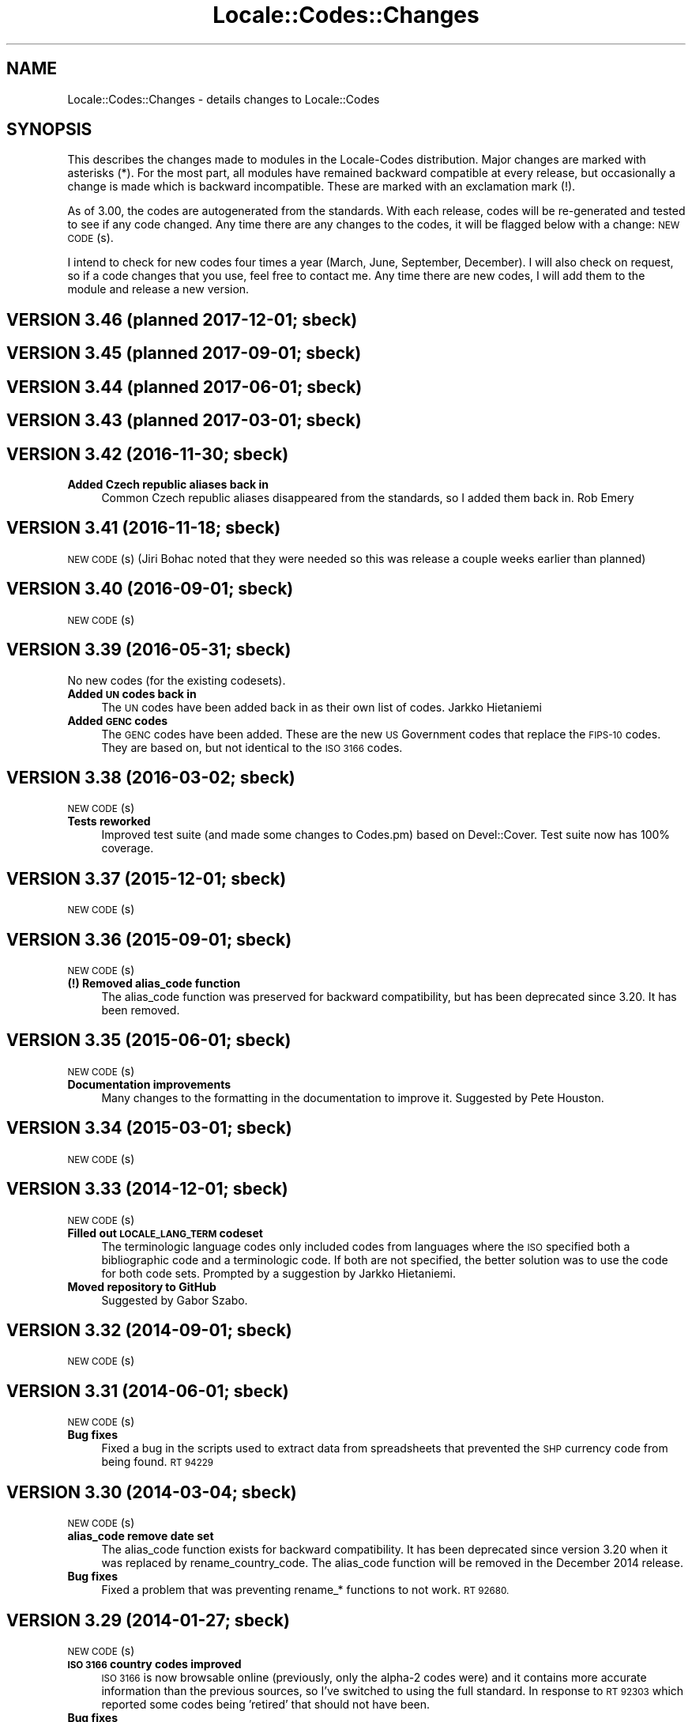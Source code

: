 .\" Automatically generated by Pod::Man 4.09 (Pod::Simple 3.35)
.\"
.\" Standard preamble:
.\" ========================================================================
.de Sp \" Vertical space (when we can't use .PP)
.if t .sp .5v
.if n .sp
..
.de Vb \" Begin verbatim text
.ft CW
.nf
.ne \\$1
..
.de Ve \" End verbatim text
.ft R
.fi
..
.\" Set up some character translations and predefined strings.  \*(-- will
.\" give an unbreakable dash, \*(PI will give pi, \*(L" will give a left
.\" double quote, and \*(R" will give a right double quote.  \*(C+ will
.\" give a nicer C++.  Capital omega is used to do unbreakable dashes and
.\" therefore won't be available.  \*(C` and \*(C' expand to `' in nroff,
.\" nothing in troff, for use with C<>.
.tr \(*W-
.ds C+ C\v'-.1v'\h'-1p'\s-2+\h'-1p'+\s0\v'.1v'\h'-1p'
.ie n \{\
.    ds -- \(*W-
.    ds PI pi
.    if (\n(.H=4u)&(1m=24u) .ds -- \(*W\h'-12u'\(*W\h'-12u'-\" diablo 10 pitch
.    if (\n(.H=4u)&(1m=20u) .ds -- \(*W\h'-12u'\(*W\h'-8u'-\"  diablo 12 pitch
.    ds L" ""
.    ds R" ""
.    ds C` ""
.    ds C' ""
'br\}
.el\{\
.    ds -- \|\(em\|
.    ds PI \(*p
.    ds L" ``
.    ds R" ''
.    ds C`
.    ds C'
'br\}
.\"
.\" Escape single quotes in literal strings from groff's Unicode transform.
.ie \n(.g .ds Aq \(aq
.el       .ds Aq '
.\"
.\" If the F register is >0, we'll generate index entries on stderr for
.\" titles (.TH), headers (.SH), subsections (.SS), items (.Ip), and index
.\" entries marked with X<> in POD.  Of course, you'll have to process the
.\" output yourself in some meaningful fashion.
.\"
.\" Avoid warning from groff about undefined register 'F'.
.de IX
..
.if !\nF .nr F 0
.if \nF>0 \{\
.    de IX
.    tm Index:\\$1\t\\n%\t"\\$2"
..
.    if !\nF==2 \{\
.        nr % 0
.        nr F 2
.    \}
.\}
.\"
.\" Accent mark definitions (@(#)ms.acc 1.5 88/02/08 SMI; from UCB 4.2).
.\" Fear.  Run.  Save yourself.  No user-serviceable parts.
.    \" fudge factors for nroff and troff
.if n \{\
.    ds #H 0
.    ds #V .8m
.    ds #F .3m
.    ds #[ \f1
.    ds #] \fP
.\}
.if t \{\
.    ds #H ((1u-(\\\\n(.fu%2u))*.13m)
.    ds #V .6m
.    ds #F 0
.    ds #[ \&
.    ds #] \&
.\}
.    \" simple accents for nroff and troff
.if n \{\
.    ds ' \&
.    ds ` \&
.    ds ^ \&
.    ds , \&
.    ds ~ ~
.    ds /
.\}
.if t \{\
.    ds ' \\k:\h'-(\\n(.wu*8/10-\*(#H)'\'\h"|\\n:u"
.    ds ` \\k:\h'-(\\n(.wu*8/10-\*(#H)'\`\h'|\\n:u'
.    ds ^ \\k:\h'-(\\n(.wu*10/11-\*(#H)'^\h'|\\n:u'
.    ds , \\k:\h'-(\\n(.wu*8/10)',\h'|\\n:u'
.    ds ~ \\k:\h'-(\\n(.wu-\*(#H-.1m)'~\h'|\\n:u'
.    ds / \\k:\h'-(\\n(.wu*8/10-\*(#H)'\z\(sl\h'|\\n:u'
.\}
.    \" troff and (daisy-wheel) nroff accents
.ds : \\k:\h'-(\\n(.wu*8/10-\*(#H+.1m+\*(#F)'\v'-\*(#V'\z.\h'.2m+\*(#F'.\h'|\\n:u'\v'\*(#V'
.ds 8 \h'\*(#H'\(*b\h'-\*(#H'
.ds o \\k:\h'-(\\n(.wu+\w'\(de'u-\*(#H)/2u'\v'-.3n'\*(#[\z\(de\v'.3n'\h'|\\n:u'\*(#]
.ds d- \h'\*(#H'\(pd\h'-\w'~'u'\v'-.25m'\f2\(hy\fP\v'.25m'\h'-\*(#H'
.ds D- D\\k:\h'-\w'D'u'\v'-.11m'\z\(hy\v'.11m'\h'|\\n:u'
.ds th \*(#[\v'.3m'\s+1I\s-1\v'-.3m'\h'-(\w'I'u*2/3)'\s-1o\s+1\*(#]
.ds Th \*(#[\s+2I\s-2\h'-\w'I'u*3/5'\v'-.3m'o\v'.3m'\*(#]
.ds ae a\h'-(\w'a'u*4/10)'e
.ds Ae A\h'-(\w'A'u*4/10)'E
.    \" corrections for vroff
.if v .ds ~ \\k:\h'-(\\n(.wu*9/10-\*(#H)'\s-2\u~\d\s+2\h'|\\n:u'
.if v .ds ^ \\k:\h'-(\\n(.wu*10/11-\*(#H)'\v'-.4m'^\v'.4m'\h'|\\n:u'
.    \" for low resolution devices (crt and lpr)
.if \n(.H>23 .if \n(.V>19 \
\{\
.    ds : e
.    ds 8 ss
.    ds o a
.    ds d- d\h'-1'\(ga
.    ds D- D\h'-1'\(hy
.    ds th \o'bp'
.    ds Th \o'LP'
.    ds ae ae
.    ds Ae AE
.\}
.rm #[ #] #H #V #F C
.\" ========================================================================
.\"
.IX Title "Locale::Codes::Changes 3"
.TH Locale::Codes::Changes 3 "2017-04-19" "perl v5.26.0" "Perl Programmers Reference Guide"
.\" For nroff, turn off justification.  Always turn off hyphenation; it makes
.\" way too many mistakes in technical documents.
.if n .ad l
.nh
.SH "NAME"
Locale::Codes::Changes \- details changes to Locale::Codes
.SH "SYNOPSIS"
.IX Header "SYNOPSIS"
This describes the changes made to modules in the Locale-Codes
distribution.  Major changes are marked with asterisks (*).  For the
most part, all modules have remained backward compatible at every
release, but occasionally a change is made which is backward
incompatible. These are marked with an exclamation mark (!).
.PP
As of 3.00, the codes are autogenerated from the standards. With each
release, codes will be re-generated and tested to see if any code
changed. Any time there are any changes to the codes, it will be
flagged below with a change: \s-1NEW CODE\s0(s).
.PP
I intend to check for new codes four times a year (March, June,
September, December). I will also check on request, so if a code
changes that you use, feel free to contact me.  Any time there are new
codes, I will add them to the module and release a new version.
.SH "VERSION 3.46  (planned 2017\-12\-01; sbeck)"
.IX Header "VERSION 3.46 (planned 2017-12-01; sbeck)"
.SH "VERSION 3.45  (planned 2017\-09\-01; sbeck)"
.IX Header "VERSION 3.45 (planned 2017-09-01; sbeck)"
.SH "VERSION 3.44  (planned 2017\-06\-01; sbeck)"
.IX Header "VERSION 3.44 (planned 2017-06-01; sbeck)"
.SH "VERSION 3.43  (planned 2017\-03\-01; sbeck)"
.IX Header "VERSION 3.43 (planned 2017-03-01; sbeck)"
.SH "VERSION 3.42  (2016\-11\-30; sbeck)"
.IX Header "VERSION 3.42 (2016-11-30; sbeck)"
.IP "\fBAdded Czech republic aliases back in\fR" 4
.IX Item "Added Czech republic aliases back in"
Common Czech republic aliases disappeared from the standards, so I added
them back in.  Rob Emery
.SH "VERSION 3.41  (2016\-11\-18; sbeck)"
.IX Header "VERSION 3.41 (2016-11-18; sbeck)"
\&\s-1NEW CODE\s0(s) (Jiri Bohac noted that they were needed so this was release a
couple weeks earlier than planned)
.SH "VERSION 3.40  (2016\-09\-01; sbeck)"
.IX Header "VERSION 3.40 (2016-09-01; sbeck)"
\&\s-1NEW CODE\s0(s)
.SH "VERSION 3.39  (2016\-05\-31; sbeck)"
.IX Header "VERSION 3.39 (2016-05-31; sbeck)"
No new codes (for the existing codesets).
.IP "\fBAdded \s-1UN\s0 codes back in\fR" 4
.IX Item "Added UN codes back in"
The \s-1UN\s0 codes have been added back in as their own list of codes.
Jarkko Hietaniemi
.IP "\fBAdded \s-1GENC\s0 codes\fR" 4
.IX Item "Added GENC codes"
The \s-1GENC\s0 codes have been added.  These are the new \s-1US\s0 Government codes
that replace the \s-1FIPS\-10\s0 codes.  They are based on, but not identical to
the \s-1ISO 3166\s0 codes.
.SH "VERSION 3.38  (2016\-03\-02; sbeck)"
.IX Header "VERSION 3.38 (2016-03-02; sbeck)"
\&\s-1NEW CODE\s0(s)
.IP "\fBTests reworked\fR" 4
.IX Item "Tests reworked"
Improved test suite (and made some changes to Codes.pm) based on Devel::Cover.
Test suite now has 100% coverage.
.SH "VERSION 3.37  (2015\-12\-01; sbeck)"
.IX Header "VERSION 3.37 (2015-12-01; sbeck)"
\&\s-1NEW CODE\s0(s)
.SH "VERSION 3.36  (2015\-09\-01; sbeck)"
.IX Header "VERSION 3.36 (2015-09-01; sbeck)"
\&\s-1NEW CODE\s0(s)
.IP "\fB(!) Removed alias_code function\fR" 4
.IX Item "(!) Removed alias_code function"
The alias_code function was preserved for backward compatibility, but
has been deprecated since 3.20.  It has been removed.
.SH "VERSION 3.35  (2015\-06\-01; sbeck)"
.IX Header "VERSION 3.35 (2015-06-01; sbeck)"
\&\s-1NEW CODE\s0(s)
.IP "\fBDocumentation improvements\fR" 4
.IX Item "Documentation improvements"
Many changes to the formatting in the documentation to improve it.  Suggested
by Pete Houston.
.SH "VERSION 3.34  (2015\-03\-01; sbeck)"
.IX Header "VERSION 3.34 (2015-03-01; sbeck)"
\&\s-1NEW CODE\s0(s)
.SH "VERSION 3.33  (2014\-12\-01; sbeck)"
.IX Header "VERSION 3.33 (2014-12-01; sbeck)"
\&\s-1NEW CODE\s0(s)
.IP "\fBFilled out \s-1LOCALE_LANG_TERM\s0 codeset\fR" 4
.IX Item "Filled out LOCALE_LANG_TERM codeset"
The terminologic language codes only included codes from languages where
the \s-1ISO\s0 specified both a bibliographic code and a terminologic code.  If
both are not specified, the better solution was to use the code for both
code sets.  Prompted by a suggestion by Jarkko Hietaniemi.
.IP "\fBMoved repository to GitHub\fR" 4
.IX Item "Moved repository to GitHub"
Suggested by Gabor Szabo.
.SH "VERSION 3.32  (2014\-09\-01; sbeck)"
.IX Header "VERSION 3.32 (2014-09-01; sbeck)"
\&\s-1NEW CODE\s0(s)
.SH "VERSION 3.31  (2014\-06\-01; sbeck)"
.IX Header "VERSION 3.31 (2014-06-01; sbeck)"
\&\s-1NEW CODE\s0(s)
.IP "\fBBug fixes\fR" 4
.IX Item "Bug fixes"
Fixed a bug in the scripts used to extract data from spreadsheets
that prevented the \s-1SHP\s0 currency code from being found.  \s-1RT 94229\s0
.SH "VERSION 3.30  (2014\-03\-04; sbeck)"
.IX Header "VERSION 3.30 (2014-03-04; sbeck)"
\&\s-1NEW CODE\s0(s)
.IP "\fBalias_code remove date set\fR" 4
.IX Item "alias_code remove date set"
The alias_code function exists for backward compatibility.  It has been
deprecated since version 3.20 when it was replaced by rename_country_code.
The alias_code function will be removed in the December 2014 release.
.IP "\fBBug fixes\fR" 4
.IX Item "Bug fixes"
Fixed a problem that was preventing rename_* functions to not work.
\&\s-1RT 92680.\s0
.SH "VERSION 3.29  (2014\-01\-27; sbeck)"
.IX Header "VERSION 3.29 (2014-01-27; sbeck)"
\&\s-1NEW CODE\s0(s)
.IP "\fB\s-1ISO 3166\s0 country codes improved\fR" 4
.IX Item "ISO 3166 country codes improved"
\&\s-1ISO 3166\s0 is now browsable online (previously, only the alpha\-2 codes were)
and it contains more accurate information than the previous sources, so
I've switched to using the full standard.  In response to \s-1RT 92303\s0 which
reported some codes being 'retired' that should not have been.
.IP "\fBBug fixes\fR" 4
.IX Item "Bug fixes"
Fixed the pod test files so that pod tests won't get run at install
time.  In response to \s-1RT 91167.\s0
.SH "VERSION 3.28  (2013\-12\-02; sbeck)"
.IX Header "VERSION 3.28 (2013-12-02; sbeck)"
\&\s-1NEW CODE\s0(s)
.SH "VERSION 3.27  (2013\-09\-03; sbeck)"
.IX Header "VERSION 3.27 (2013-09-03; sbeck)"
\&\s-1NEW CODE\s0(s)
.IP "\fB* \s-1FIPS\-10\s0 country codes removed\fR" 4
.IX Item "* FIPS-10 country codes removed"
As of June, the \s-1FIPS\s0 codes are not being published in their
entirety.  Only changes to the codes are published.  This adds
a huge layer of complexity to maintaining the set, which is not
worth doing considering that the set is deprecated.  As such, the
code set is no longer supported.
.SH "VERSION 3.26  (2013\-06\-03; sbeck)"
.IX Header "VERSION 3.26 (2013-06-03; sbeck)"
.IP "\fBDocumentation fixes\fR" 4
.IX Item "Documentation fixes"
Some of the examples were not correct.  \s-1RT 84589\s0
.Sp
Some typos corrected.  \s-1RT 85692\s0
.SH "VERSION 3.25  (2013\-03\-01; sbeck)"
.IX Header "VERSION 3.25 (2013-03-01; sbeck)"
\&\s-1NEW CODE\s0(s)
.SH "VERSION 3.24  (2012\-12\-03; sbeck)"
.IX Header "VERSION 3.24 (2012-12-03; sbeck)"
\&\s-1NEW CODE\s0(s)
.IP "\fBSyria alias\fR" 4
.IX Item "Syria alias"
Syria added as an alias.  \s-1RT 82747\s0
.IP "\fB\s-1FIPS\-10\s0 country codes deprecated\fR" 4
.IX Item "FIPS-10 country codes deprecated"
The \s-1FIPS\-10\s0 document is being withdrawn.  It was deprecated in 2008,
and is being updated now only until all the agencies that use it have
switched to something else.  The current version no longer lists the
long names for countries.  These long names (such as 'Republic of
Albania' for Albania) only appeared in the old \s-1FIPS\-10\s0 document which
is no longer available, so they are no longer available in this module.
.Sp
I will continue to support the \s-1FIPS\-10\s0 codeset as long as it is available,
but at that point, it will be withdrawn immediately.  If an official
end-of-life date is announced, I will include a notice here.  Otherwise, support
for the codeset will be discontinued when the document is withdrawn.
.Sp
You are encouraged to no longer use the \s-1FIPS\-10\s0 codeset.
.IP "\fBDomain country codes now come from \s-1ISO 3166\s0\fR" 4
.IX Item "Domain country codes now come from ISO 3166"
The \s-1IANA\s0 domain codes have changed slightly.  The \s-1IANA\s0 no longer
publishes a list of countries associated with their codes.  Instead,
they use the \s-1ISO 3166\s0 codes and country names.  However, they support
a few non-standard codes, so I will continue to maintain this codeset.
The domain codes are now lowercase to correspond to the \s-1ISO 3166\s0 codes.
.SH "VERSION 3.23  (2012\-09\-01; sbeck)"
.IX Header "VERSION 3.23 (2012-09-01; sbeck)"
\&\s-1NEW CODE\s0(s)
.SH "VERSION 3.22  (2012\-06\-01; sbeck)"
.IX Header "VERSION 3.22 (2012-06-01; sbeck)"
\&\s-1NEW CODE\s0(s)
.IP "\fBUpdated perl version required\fR" 4
.IX Item "Updated perl version required"
Changed 'require 5.002' (which dated back to the version 2.xx Locale-Codes)
to 'require 5.006'.  Some features used in Locale-Codes are not supported that
far back.  Nicholas Clark
.IP "\fBSorted deprecated codes\fR" 4
.IX Item "Sorted deprecated codes"
The codes in the generated deprecated codes modules were not sorted making version
diffs bigger than they should be.  Nicholas Clark
.SH "VERSION 3.21  (2012\-03\-01; sbeck)"
.IX Header "VERSION 3.21 (2012-03-01; sbeck)"
\&\s-1NEW CODE\s0(s)
.SH "VERSION 3.20  (2011\-12\-01; sbeck)"
.IX Header "VERSION 3.20 (2011-12-01; sbeck)"
\&\s-1NEW CODE\s0(s)
.IP "\fBAdded limited support for deprecated codes\fR" 4
.IX Item "Added limited support for deprecated codes"
The code2XXX, XXX2code, all_XXX_codes, and all_XXX_names functions
now support retired codes.  \s-1RT 71124\s0
.IP "\fBFixed capitalization\fR" 4
.IX Item "Fixed capitalization"
The 'South Sudan' country was all caps.  \s-1RT 71024\s0
.IP "\fBPod tests off by default\fR" 4
.IX Item "Pod tests off by default"
The pod tests will not run at install time.  \s-1RT 71122\s0
.IP "\fBCodesets may be specified by name\fR" 4
.IX Item "Codesets may be specified by name"
All codesets may be specified by a constant or by their name now.  Previously,
they were specified only by a constant.
.IP "\fBalias_code deprecated\fR" 4
.IX Item "alias_code deprecated"
The alias_code function exists for backward compatibility.  It has been replaced
by rename_country_code .  The alias_code function will be removed sometime
after September, 2013 .
.IP "\fBCode cleanup\fR" 4
.IX Item "Code cleanup"
All work is now done in the central module (Locale::Codes).  Previously, some
was still done in the wrapper modules (Locale::Codes::*) but that is gone now.
.IP "\fBAdded LangFam module\fR" 4
.IX Item "Added LangFam module"
Added Language Family codes (langfam) as defined in \s-1ISO 639\-5.\s0
.SH "VERSION 3.18  (2011\-08\-31; sbeck)"
.IX Header "VERSION 3.18 (2011-08-31; sbeck)"
\&\s-1NEW CODE\s0(s)
.IP "\fBNo longer use \s-1CIA\s0 data\fR" 4
.IX Item "No longer use CIA data"
The \s-1CIA\s0 world added non-standard values, so I no longer use it as
a source of data.  Based on a report by Michiel Beijen.
.SH "VERSION 3.17  (2011\-06\-28; sbeck)"
.IX Header "VERSION 3.17 (2011-06-28; sbeck)"
\&\s-1NEW CODE\s0(s)
.IP "\fBAdded new types of codes\fR" 4
.IX Item "Added new types of codes"
Added Language Extension codes (langext) and Language Variation codes
(langvar) as defined in the \s-1IANA\s0 language registry.
.IP "\fBAdded new codeset(s)\fR" 4
.IX Item "Added new codeset(s)"
Added language codes from \s-1ISO 639\-5\s0
.Sp
Added language/script codes from the \s-1IANA\s0 language subtag
registry
.IP "\fBBug fixes\fR" 4
.IX Item "Bug fixes"
Fixed an uninitialized value warning.  \s-1RT 67438\s0
.Sp
Fixed the return value for the all_XXX_codes and all_XXX_names functions.  \s-1RT 69100\s0
.IP "\fBReorganized code\fR" 4
.IX Item "Reorganized code"
Reorganized modules to move Locale::MODULE to Locale::Codes::MODULE to
allow for cleaner future additions.  The original four modules (Locale::Language,
Locale::Currency, Locale::Country, Locale::Script) will continue to work, but
all new sets of codes will be added in the Locale::Codes namespace.
.SH "VERSION 3.16  (2011\-03\-01; sbeck)"
.IX Header "VERSION 3.16 (2011-03-01; sbeck)"
\&\s-1NEW CODE\s0(s)
.SH "VERSION 3.15  (2010\-12\-02; sbeck)"
.IX Header "VERSION 3.15 (2010-12-02; sbeck)"
\&\s-1NEW CODE\s0(s)
.IP "\fBMinor fixes\fR" 4
.IX Item "Minor fixes"
Added version number to Makefile.PL/Build.PL requirement
for \s-1POD\s0 testing modules.  \s-1RT 62247\s0
.Sp
Changed 'use vars' to 'our'
.SH "VERSION 3.14  (2010\-09\-28; sbeck)"
.IX Header "VERSION 3.14 (2010-09-28; sbeck)"
\&\s-1NEW CODE\s0(s)
.IP "\fBBug fixes\fR" 4
.IX Item "Bug fixes"
Stripped out some \s-1HTML\s0 that got included with some codes.
.SH "VERSION 3.13  (2010\-06\-04; sbeck)"
.IX Header "VERSION 3.13 (2010-06-04; sbeck)"
\&\s-1NEW CODE\s0(s)
.SH "VERSION 3.12  (2010\-04\-06; sbeck)"
.IX Header "VERSION 3.12 (2010-04-06; sbeck)"
\&\s-1NEW CODE\s0(s)
.IP "\fBReorganized code\fR" 4
.IX Item "Reorganized code"
Renamed test.pl to testfunc.pl to avoid causing an error
when built as part of perl.
.SH "VERSION 3.11  (2010\-03\-01; sbeck)"
.IX Header "VERSION 3.11 (2010-03-01; sbeck)"
\&\s-1NEW CODE\s0(s)
.IP "\fBAdded new codeset(s)\fR" 4
.IX Item "Added new codeset(s)"
Added the \s-1IANA\s0 domain names to Country
.IP "\fBBug fixes\fR" 4
.IX Item "Bug fixes"
Fixed a problem that produced warnings with perl 5.11.5.
Jerry D. Hedden
.SH "VERSION 3.10  (2010\-02\-18; sbeck)"
.IX Header "VERSION 3.10 (2010-02-18; sbeck)"
\&\s-1NEW CODE\s0(s)
.IP "\fBReorganized code\fR" 4
.IX Item "Reorganized code"
Moved support files into the Locale::Codes namespace.
.Sp
The work done in each of the Locale::XXX modules was virtually
identical to each other. It has all been moved to a central module and
the Locale::XXX modules are now just wrappers.
.IP "\fB(!) Changed XXX_code2code behavior slightly\fR" 4
.IX Item "(!) Changed XXX_code2code behavior slightly"
In previous versions, passing in the same code set for both code set
arguments would automatically return undef. For example:
.Sp
.Vb 2
\&   country_code2code(\*(Aqbo\*(Aq,LOCALE_CODE_ALPHA_2,LOCALE_CODE_ALPHA_2);
\&      => undef
.Ve
.Sp
This doesn't seem like reasonable behavior, so it has been changed
to allow the same code set:
.Sp
.Vb 2
\&   country_code2code(\*(Aqbo\*(Aq,LOCALE_CODE_ALPHA_2,LOCALE_CODE_ALPHA_2);
\&      => \*(Aqbo\*(Aq
.Ve
.Sp
Note that if an invalid code is passed in, undef will still be
returned:
.Sp
.Vb 2
\&   country_code2code(\*(Aqbol\*(Aq,LOCALE_CODE_ALPHA_2,LOCALE_CODE_ALPHA_2);
\&      => undef
.Ve
.IP "\fBAdded many semi-private routines\fR" 4
.IX Item "Added many semi-private routines"
Previous versions had only two semi-private routines: rename_country
and alias_code which had the ability to modify the internal data in
a couple very limited ways. It was requested (in an anonymous posting
by someone named Steve and also by Steve Hay) that better support
for modifying internal data, so a full set of routines were added.
.Sp
The full set of routines includes:
.Sp
.Vb 4
\&   rename_country
\&   rename_language
\&   rename_currency
\&   rename_script
\&
\&   add_country
\&   add_language
\&   add_currency
\&   add_script
\&
\&   delete_country
\&   delete_language
\&   delete_currency
\&   delete_script
\&
\&   add_country_alias
\&   add_language_alias
\&   add_currency_alias
\&   add_script_alias
\&
\&   delete_country_alias
\&   delete_language_alias
\&   delete_currency_alias
\&   delete_script_alias
\&
\&   rename_country_code
\&   rename_language_code
\&   rename_currency_code
\&   rename_script_code
\&
\&   add_country_code_alias
\&   add_language_code_alias
\&   add_currency_code_alias
\&   add_script_code_alias
\&
\&   delete_country_code_alias
\&   delete_language_code_alias
\&   delete_currency_code_alias
\&   delete_script_code_alias
.Ve
.IP "\fBNew aliases\fR" 4
.IX Item "New aliases"
Added \*(L"\s-1UK\*(R"\s0 alias. Steve Hay
.SH "VERSION 3.01  (2010\-02\-15; sbeck)"
.IX Header "VERSION 3.01 (2010-02-15; sbeck)"
.IP "\fBFixed Makefile.PL and Build.PL\fR" 4
.IX Item "Fixed Makefile.PL and Build.PL"
They now install as core modules as they are supposed to.  Reported in
\&\s-1RT 54526\s0
.SH "VERSION 3.00  (2010\-02\-10; sbeck)"
.IX Header "VERSION 3.00 (2010-02-10; sbeck)"
\&\s-1NEW CODE\s0(s)
.IP "\fB(*) New maintainer\fR" 4
.IX Item "(*) New maintainer"
From 1997 to 2004, Locale::Codes was maintained by Neil
Bowers. Unfortunately, no updates were made from June 2004 to January
2010. During that time, a number of changes have been made to the
standards since then, so the data included was out-of-date.
.Sp
I contacted Neil to get his permission to assume maintenance of
the module, and he kindly agreed.
.IP "\fB(*) (!) All codes are generated from standards\fR" 4
.IX Item "(*) (!) All codes are generated from standards"
All of the values returned by the various functions are now values
directly from the standards. This means that the values returned in
the 2.xx series are not necessarily the same as the values returned
here.
.Sp
As an example, the \s-1ISO 3166\s0 standard which lists country codes refers
to the country associated with the code \*(L"bo\*(R" as \*(L"Bolivia,
Plurinational State of\*(R", so that is what is returned. In the 2.xx
series, \*(L"Bolivia\*(R" was returned.  Also, the country names vary from one
standard to another. So the code \*(L"bol\*(R" which is maintained by the
United Nations returns the name of the country as \*(L"Bolivia
(Plurinational State of)\*(R". Some common aliases have been added, so you
can still request a code associated with a county name \*(L"Bolivia\*(R".
.Sp
Since the data comes from the standards, some \*(L"incorrect\*(R" values are
no longer supported. For example, 2.07 treated \*(L"Zaire\*(R" as an alias for
\&\*(L"Congo\*(R", but the country changed it's name, and \*(L"Zaire\*(R" is not in the
standard, so it has been dropped in 3.00.
.IP "\fBAdded new codeset(s)\fR" 4
.IX Item "Added new codeset(s)"
\&\s-1FIPS 10\s0 country codes (requested in \s-1RT 1755\s0)
.Sp
Alpha\-3 and Term language codes (requested in \s-1RT 11730\s0)
.Sp
Numeric currency codes (requested in \s-1RT 18797\s0)
.IP "\fB(*) (!) Locale::Script changed\fR" 4
.IX Item "(*) (!) Locale::Script changed"
In 2.xx, Locale::Script assigned scripts to country codes, which is \s-1NOT\s0
how it is done currently in the standards. It appears that an older version
of \s-1ISO 15924\s0 did this, but I haven't found an old version to confirm
that, and in any case, that is not the case in the current standards.
.Sp
As a result, the Locale::Script module is completely incompatible with
the 2.xx version with respect to the types of codes it supports. None of
the old codes will work.
.IP "\fBAdded missing functions\fR" 4
.IX Item "Added missing functions"
I've added in some functions which were \*(L"missing\*(R" previously (since there was
only one set of codes supported, the code2code functions didn't apply):
.Sp
.Vb 2
\&   language_code2code
\&   currency_code2code
.Ve
.Sp
so the interfaces for each type of codes are consistent.
.IP "\fB(!) Dropped support for _alias_code\fR" 4
.IX Item "(!) Dropped support for _alias_code"
In Locale::Country, _alias_code was an allowed, but deprecated function
which was documented to be supported in the 2.xx series. I've removed it.
.IP "\fB(!) All functions return the standard value\fR" 4
.IX Item "(!) All functions return the standard value"
code2country (and other equivalent functions) now returns the name of
the country specified in the standard (if the different standards
refer to the country by different variations in the name, the results
will differ based on the \s-1CODESET\s0)
.IP "\fB(!) rename_country function altered\fR" 4
.IX Item "(!) rename_country function altered"
The rename_country function from 2.07 would guess the \s-1CODESET\s0 (unlike
all other functions which used a default of \s-1LOCALE_CODE_ALPHA_2\s0). The
guess can cause problems since (with the addition of \s-1FIPS\s0) codes may
appear in different codesets for different countries. The behavior has
been changed to be the same as other functions (default to
\&\s-1LOCALE_CODE_ALPHA_2\s0).
.SH "VERSION 2.07  (2004\-06\-10; neilb)"
.IX Header "VERSION 2.07 (2004-06-10; neilb)"
Made \f(CW$_\fR local in the initialization code for each module
change back-propagated from Perl distribution
.PP
Removed two non \s-1ISO\-8859\-1\s0 characters from language names
change back-propagated from Perl distribution
.PP
Added the following aliases, with a test case for each
   \- Burma added to Myanmar
   \- French Southern and Antarctic Lands to
     French Southern Territories
patch from \s-1TJ\s0 Mather
.PP
\&\*(L"Canadian Dollar\*(R" was misspelled as \*(L"Candian Dollar\*(R"
   \- noted by Nick Cabatoff, patch from Michael Hennecke
.PP
Changes to Locale::Country reflecting changes in \s-1ISO 3166\s0
   \- added Aland Islands (ax, ala, 248)
   \- \s-1YUGOSLAVIA\s0 is now \s-1SERBIA AND MONTENEGRO\s0
      \s-1YU\s0 => \s-1CS\s0
      \s-1YUG\s0 => \s-1SCG\s0
      891 => 891 (unchanged)
      (\s-1YUGOSLAVIA\s0 retained as an alias)
   \- \s-1EAST TIMOR\s0 changed to TIMOR-LESTE
      (old name retained as an alias)
   \- three letter code for Romania changed from \s-1ROM\s0 to \s-1ROU\s0
.PP
\&\s-1ZAIRE\s0 is now \s-1CONGO, THE DEMOCRATIC REPUBLIC OF THE\s0
    \s-1ZR\s0  => \s-1CD\s0
    \s-1ZAR\s0 => \s-1COD\s0
    180 => 180 (unchanged)
    (\s-1ZAIRE\s0 retained as alias)
.SH "VERSION 2.06  (2002\-07\-15; neilb)"
.IX Header "VERSION 2.06 (2002-07-15; neilb)"
The four modules which have data after _\|_DATA_\|_ weren't closing the
\&\s-1DATA\s0 filehandle after reading from it, which they should. Bug and
patch from Steve Hay.
.SH "VERSION 2.05  (2002\-07\-08; neilb)"
.IX Header "VERSION 2.05 (2002-07-08; neilb)"
Added three letter codes for the countries that were missing
them. Patch from \s-1TJ\s0 Mather.
.PP
Documentation bug: one of the examples used => where the
lvalue was a constant, which isn't allowed, unless you
put the () with the constant to force the right interpretation.
Pointed out by \s-1TJ\s0 Mather and \s-1MYT.\s0
.PP
Updated the \s-1URL\s0 for the appendix in the \s-1CIA\s0 world factbook.
Patch from \s-1TJ\s0 Mather.
.SH "VERSION 2.04  (2002\-05\-23; neilb)"
.IX Header "VERSION 2.04 (2002-05-23; neilb)"
Updated according to changes in \s-1ISO 3166\-1\s0 described
in \s-1ISO 3166\-1\s0 newsletters V\-4 and V\-5, dated 2002\-05\-20:
   \- Kazakstan is now \*(L"Kazakhstan\*(R"
   \- Macau is now \*(L"Macao\*(R"
The old names are retained as aliases.
.PP
The alpha\-2 and alpha\-3 codes for East Timor have changed:
   tp \-> tl
   tmp \-> tls
the numeric code stays 626. If you want to support the old
codes, you can use the semi-private function \fIalias_code()\fR.
.SH "VERSION 2.03  (2002\-03\-24; neilb)"
.IX Header "VERSION 2.03 (2002-03-24; neilb)"
Fixed a typo in the alias for the Vatican, reported (with patch)
by Philip Newton.
.PP
Added \*(L"Moldova\*(R" as an alias for \*(L"Moldova, Republic of\*(R"
.PP
Updated Makefile.PL to include \s-1AUTHOR\s0 and \s-1ABSTRACT\s0
.SH "VERSION 2.02  (2002\-03\-09; neilb)"
.IX Header "VERSION 2.02 (2002-03-09; neilb)"
Added semi-private routine \fIrename_country()\fR to Locale::Country,
based on a patch from Iain Chalmers.
.PP
Added test rename.t for the above function.
.PP
Renamed _alias_code to be alias_code. Have retained the old
name for backwards compatibility. Will remove it when the
major version number next changes.
.SH "VERSION 2.01  (2002\-02\-18; neilb)"
.IX Header "VERSION 2.01 (2002-02-18; neilb)"
Split the documentation for all modules into separate pod files.
.PP
Made sure all =over were =over 4; some were other values.
.PP
The \fIcode2code()\fR methods had one more shift than was needed.
.SH "VERSION 2.00  (2002\-02\-17; neilb)"
.IX Header "VERSION 2.00 (2002-02-17; neilb)"
Created Locale::Script which provides an interface to the \s-1ISO\s0 codes
for identification of scripts (writing scripts, rather than perl style
scripts). The codes are defined by \s-1ISO 15924,\s0 which is currently in
final draft.  Thanks to Jarkko for pointing out this new standard.
All three code sets are supported, and a test-suite added.
.PP
Added support for country name variants to Locale::Country,
so that
   country2code('\s-1USA\s0')
   country2code('United States')
   country2code('United States of America')
will all return 'us'.  This had been in the \s-1LIMITATIONS\s0 section since
the first version.  Patch from \s-1TJ\s0 Mather with additional variants from
me. Added test-cases for these.
.PP
Added \s-1VERSION\s0 to Locale::Constants. Thanks to Jarkko for
pointing that it was missing.
.PP
Should really have bumped major version with previous release,
since there was a change to the \s-1API.\s0
.SH "VERSION 1.06  (2001\-03\-04; neilb)"
.IX Header "VERSION 1.06 (2001-03-04; neilb)"
Added Locale::Constants, which defines three symbols for identifying
which codeset is being used:
.PP
.Vb 3
\&   LOCALE_CODE_ALPHA_2
\&   LOCALE_CODE_ALPHA_3
\&   LOCALE_CODE_NUMERIC
.Ve
.PP
Updated Locale::Country to support all three code sets defined by \s-1ISO
3166.\s0 This was requested by Keith Wall.  I haven't added multiple
codeset support to the other modules yet \- I'll wait until someone
asks for them.
.SH "VERSION 1.05  (2001\-02\-13; neilb)"
.IX Header "VERSION 1.05 (2001-02-13; neilb)"
Added Locale::Currency, contribution from Michael Hennecke.
.PP
Added test suite for it (t/currency.t) and added test cases
to t/all.t for the all_* functions.
.SH "VERSION 1.04  (2000\-12\-21; neilb)"
.IX Header "VERSION 1.04 (2000-12-21; neilb)"
Fixed very minor typos from 1.03!
.SH "VERSION 1.03  (2000\-12\-??; neilb)"
.IX Header "VERSION 1.03 (2000-12-??; neilb)"
Updated Locale::Country:
   \- fixed spelling of a few countries
   \- added link to a relevant page from \s-1CIA\s0 world factbook
.PP
Updated Locale::Language:
   \- fixed typo in the documentation (\s-1ISO 939\s0 should be 639)
.SH "VERSION 1.02  (2000\-05\-04; neilb)"
.IX Header "VERSION 1.02 (2000-05-04; neilb)"
Updated Locale::Country and Locale::Language to reflect changes in the
relevant \s-1ISO\s0 standards. These mainly reflect languages which are new
to the relevant standard, and changes in the spelling of some country
names.
.PP
Added official URLs for the standards to the \s-1SEE ALSO\s0 sections of the
doc for each module.
.PP
Thanks to Jarkko Hietaniemi for pointing me at the pages with latest
versions of \s-1ISO 3166\s0 and 639.
.SH "VERSION 1.00  (1998\-03\-09; neilb)"
.IX Header "VERSION 1.00 (1998-03-09; neilb)"
Added \fILocale::Country::_alias_code()\fR so that 'uk' can be added as the
code for \*(L"United Kingdom\*(R", if you want it.  This was prompted by Ed
Jordan.
.PP
Added a new test suite for handling this case, and extended the
existing test-suite to include testing of the case where 'uk' hasn't
been defined as a valid code.
.SH "VERSION 0.003  (1997\-05\-09; neilb)"
.IX Header "VERSION 0.003 (1997-05-09; neilb)"
First public release to \s-1CPAN\s0
.SH "SEE ALSO"
.IX Header "SEE ALSO"
Locale::Codes
.SH "AUTHOR"
.IX Header "AUTHOR"
See Locale::Codes for full author history.
.PP
Currently maintained by Sullivan Beck (sbeck@cpan.org).
.SH "COPYRIGHT"
.IX Header "COPYRIGHT"
.Vb 2
\&   Copyright (c) 2001\-2010 Neil Bowers
\&   Copyright (c) 2010\-2016 Sullivan Beck
.Ve
.PP
This module is free software; you can redistribute it and/or
modify it under the same terms as Perl itself.
